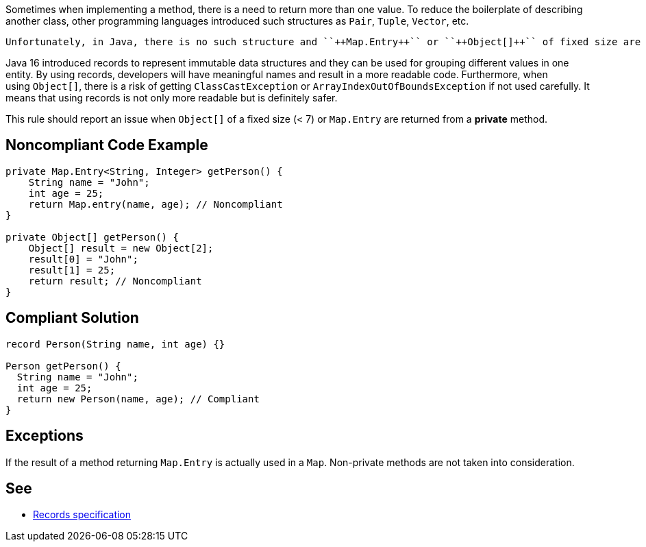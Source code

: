 Sometimes when implementing a method, there is a need to return more than one value. To reduce the boilerplate of describing another class, other programming languages introduced such structures as ``++Pair++``, ``++Tuple++``, ``++Vector++``, etc.

 Unfortunately, in Java, there is no such structure and ``++Map.Entry++`` or ``++Object[]++`` of fixed size are used as a workaround for returning multiple values from a method.


Java 16 introduced records to represent immutable data structures and they can be used for grouping different values in one entity. By using records, developers will have meaningful names and result in a more readable code. Furthermore, when using ``++Object[]++``, there is a risk of getting ``++ClassCastException++`` or ``++ArrayIndexOutOfBoundsException++`` if not used carefully. It means that using records is not only more readable but is definitely safer.


This rule should report an issue when ``++Object[]++`` of a fixed size (< 7) or ``++Map.Entry++`` are returned from a *private* method.

== Noncompliant Code Example

----
private Map.Entry<String, Integer> getPerson() {
    String name = "John";
    int age = 25;
    return Map.entry(name, age); // Noncompliant
}

private Object[] getPerson() {
    Object[] result = new Object[2];
    result[0] = "John";
    result[1] = 25;
    return result; // Noncompliant
}
----

== Compliant Solution

----
record Person(String name, int age) {}

Person getPerson() {
  String name = "John";
  int age = 25;
  return new Person(name, age); // Compliant
}
----

== Exceptions

If the result of a method returning ``++Map.Entry++`` is actually used in a ``++Map++``. Non-private methods are not taken into consideration.

== See

* https://docs.oracle.com/javase/specs/jls/se15/preview/specs/records-jls.html#jls-8.10[Records specification]
